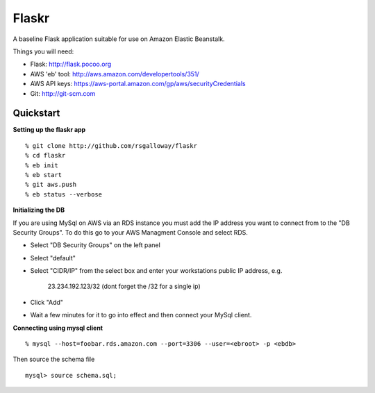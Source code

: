 Flaskr
======

A baseline Flask application suitable for use on Amazon Elastic Beanstalk.

Things you will need:

- Flask: http://flask.pocoo.org
- AWS 'eb' tool: http://aws.amazon.com/developertools/351/
- AWS API keys: https://aws-portal.amazon.com/gp/aws/securityCredentials
- Git: http://git-scm.com


Quickstart
----------

**Setting up the flaskr app** ::

    % git clone http://github.com/rsgalloway/flaskr
    % cd flaskr
    % eb init
    % eb start
    % git aws.push
    % eb status --verbose

**Initializing the DB**

If you are using MySql on AWS via an RDS instance you must add the IP address you want to connect
from to the "DB Security Groups". To do this go to your AWS Managment Console and select RDS.

- Select "DB Security Groups" on the left panel
- Select "default"
- Select "CIDR/IP" from the select box and enter your workstations public IP address, e.g.

   23.234.192.123/32 (dont forget the /32 for a single ip)

- Click "Add"
- Wait a few minutes for it to go into effect and then connect your MySql client.


**Connecting using mysql client** ::

    % mysql --host=foobar.rds.amazon.com --port=3306 --user=<ebroot> -p <ebdb>

Then source the schema file ::

    mysql> source schema.sql;

